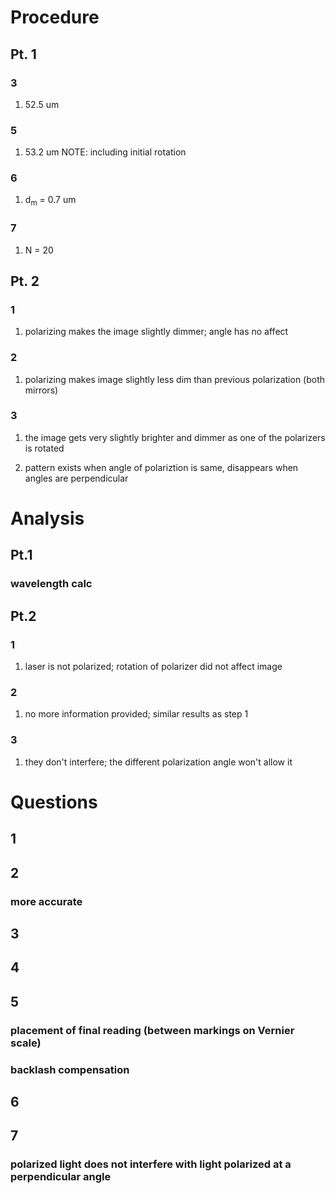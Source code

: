 * Procedure
** Pt. 1
*** 3
**** 52.5 um
*** 5
**** 53.2 um NOTE: including initial rotation
*** 6
**** d_m = 0.7 um
*** 7
**** N = 20
** Pt. 2
*** 1
**** polarizing makes the image slightly dimmer; angle has no affect
*** 2
**** polarizing makes image slightly less dim than previous polarization (both mirrors)
*** 3
**** the image gets very slightly brighter and dimmer as one of the polarizers is rotated
**** pattern exists when angle of polariztion is same, disappears when angles are perpendicular
* Analysis
** Pt.1
*** wavelength calc
** Pt.2
*** 1
**** laser is not polarized; rotation of polarizer did not affect image
*** 2
**** no more information provided; similar results as step 1
*** 3
**** they don't interfere; the different polarization angle won't allow it
* Questions
** 1
*** 
** 2
*** more accurate
** 3
*** 
** 4
*** 
** 5
*** placement of final reading (between markings on Vernier scale)
*** backlash compensation
** 6
*** 
** 7
*** polarized light does not interfere with light polarized at a perpendicular angle

